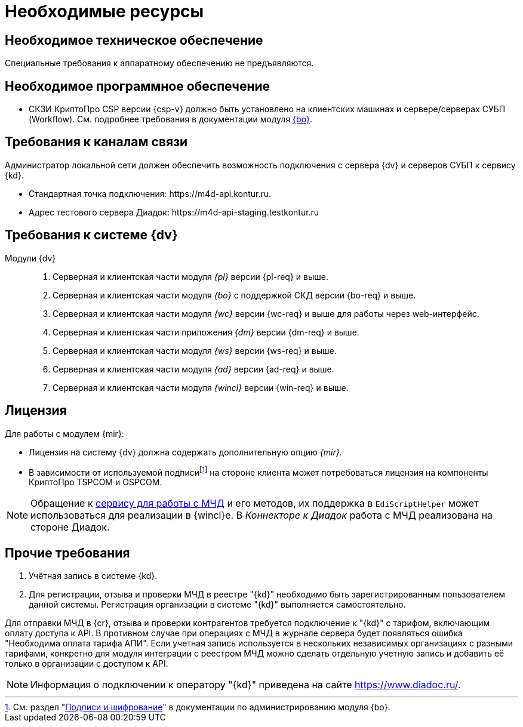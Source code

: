 = Необходимые ресурсы

[#hardware]
== Необходимое техническое обеспечение

Специальные требования к аппаратному обеспечению не предъявляются.

[#software]
== Необходимое программное обеспечение

* СКЗИ КриптоПро CSP версии {csp-v} должно быть установлено на клиентских машинах и сервере/серверах СУБП (Workflow). См. подробнее требования в документации модуля xref:dev@backoffice::requirements.adoc#crypto-pro[{bo}].
// * Для подписания документов через {wc} необходимо установить xref:5.5.5@backoffice:admin:prepare-cryptopro.adoc[компоненты] КриптоПро TSPCOM и OSPCOM на клиентских компьютерах.

[#network]
== Требования к каналам связи

Администратор локальной сети должен обеспечить возможность подключения с сервера {dv} и серверов СУБП к сервису {kd}.

* Стандартная точка подключения: \https://m4d-api.kontur.ru.
* Адрес тестового сервера Диадок: \https://m4d-api-staging.testkontur.ru

[#docsvision]
== Требования к системе {dv}

Модули {dv}::
. Серверная и клиентская части модуля _{pl}_ версии {pl-req} и выше.
. Серверная и клиентская части модуля _{bo}_ с поддержкой СКД версии {bo-req} и выше.
. Серверная и клиентская части модуля _{wc}_ версии {wc-req} и выше для работы через web-интерфейс.
. Серверная и клиентская части приложения _{dm}_ версии {dm-req} и выше.
. Серверная и клиентская части модуля _{ws}_ версии {ws-req} и выше.
. Серверная и клиентская части модуля _{ad}_ версии {ad-req} и выше.
. Серверная и клиентская части модуля _{wincl}_ версии {win-req} и выше.

[#license]
== Лицензия

.Для работы с модулем {mir}:
* Лицензия на систему {dv} должна содержать дополнительную опцию _{mir}_.
* В зависимости от используемой подписиfootnote:[См. раздел "xref:5.5.5@backoffice:admin:system-settings.adoc#signature-cypher[Подписи и шифрование]" в документации по администрированию модуля {bo}.] на стороне клиента может потребоваться лицензия на компоненты КриптоПро TSPCOM и OSPCOM.

NOTE: Обращение к xref:programmer:api/IEdiPowerOfAttorneyService.adoc[сервису для работы с МЧД] и его методов, их поддержка в `EdiScriptHelper` может использоваться для реализации в {wincl}е. В  _Коннекторе к Диадок_ работа с МЧД реализована на стороне Диадок.

[#other]
== Прочие требования

. Учётная запись в системе {kd}.
. Для регистрации, отзыва и проверки МЧД в реестре "{kd}" необходимо быть зарегистрированным пользователем данной системы. Регистрация организации в системе "{kd}" выполняется самостоятельно.

Для отправки МЧД в {cr}, отзыва и проверки контрагентов требуется подключение к "{kd}" с тарифом, включающим оплату доступа к API. В противном случае при операциях с МЧД в журнале сервера будет появляться ошибка "Необходима оплата тарифа АПИ". Если учетная запись используется в нескольких независимых организациях с разными тарифами, конкретно для модуля интеграции с реестром МЧД можно сделать отдельную учетную запись и добавить её только в организации с доступом к API.

[NOTE]
====
Информация о подключении к оператору "{kd}" приведена на сайте https://www.diadoc.ru/.
====

